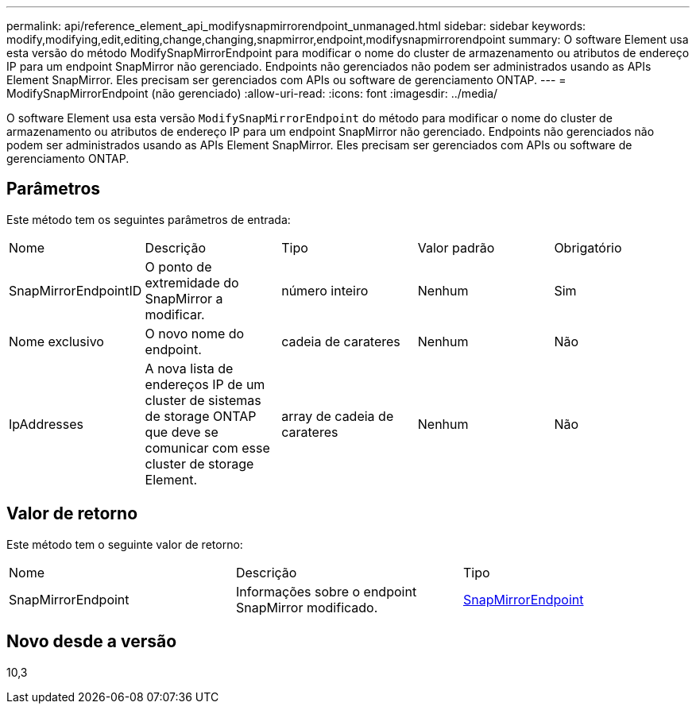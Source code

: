 ---
permalink: api/reference_element_api_modifysnapmirrorendpoint_unmanaged.html 
sidebar: sidebar 
keywords: modify,modifying,edit,editing,change,changing,snapmirror,endpoint,modifysnapmirrorendpoint 
summary: O software Element usa esta versão do método ModifySnapMirrorEndpoint para modificar o nome do cluster de armazenamento ou atributos de endereço IP para um endpoint SnapMirror não gerenciado. Endpoints não gerenciados não podem ser administrados usando as APIs Element SnapMirror. Eles precisam ser gerenciados com APIs ou software de gerenciamento ONTAP. 
---
= ModifySnapMirrorEndpoint (não gerenciado)
:allow-uri-read: 
:icons: font
:imagesdir: ../media/


[role="lead"]
O software Element usa esta versão `ModifySnapMirrorEndpoint` do método para modificar o nome do cluster de armazenamento ou atributos de endereço IP para um endpoint SnapMirror não gerenciado. Endpoints não gerenciados não podem ser administrados usando as APIs Element SnapMirror. Eles precisam ser gerenciados com APIs ou software de gerenciamento ONTAP.



== Parâmetros

Este método tem os seguintes parâmetros de entrada:

|===


| Nome | Descrição | Tipo | Valor padrão | Obrigatório 


 a| 
SnapMirrorEndpointID
 a| 
O ponto de extremidade do SnapMirror a modificar.
 a| 
número inteiro
 a| 
Nenhum
 a| 
Sim



 a| 
Nome exclusivo
 a| 
O novo nome do endpoint.
 a| 
cadeia de carateres
 a| 
Nenhum
 a| 
Não



 a| 
IpAddresses
 a| 
A nova lista de endereços IP de um cluster de sistemas de storage ONTAP que deve se comunicar com esse cluster de storage Element.
 a| 
array de cadeia de carateres
 a| 
Nenhum
 a| 
Não

|===


== Valor de retorno

Este método tem o seguinte valor de retorno:

|===


| Nome | Descrição | Tipo 


 a| 
SnapMirrorEndpoint
 a| 
Informações sobre o endpoint SnapMirror modificado.
 a| 
xref:reference_element_api_snapmirrorendpoint.adoc[SnapMirrorEndpoint]

|===


== Novo desde a versão

10,3
